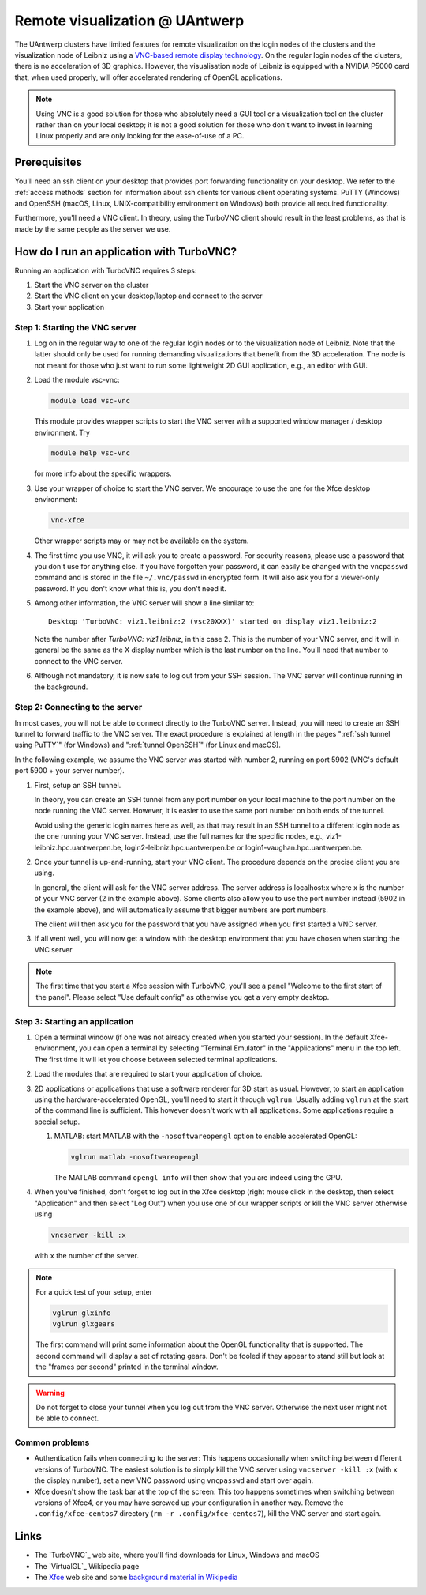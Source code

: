.. _remote visualization UAntwerp:

Remote visualization @ UAntwerp
===============================

The UAntwerp clusters have limited features for remote visualization on
the login nodes of the clusters and the visualization node of Leibniz using a
`VNC-based remote display technology <https://en.wikipedia.org/wiki/Virtual_Network_Computing>`_.
On the regular login nodes of the clusters, there is no acceleration of 3D
graphics. However, the visualisation node of Leibniz is equipped with a
NVIDIA P5000 card that, when used properly, will offer accelerated
rendering of OpenGL applications.

.. note::
   Using VNC is a good solution for those who absolutely need a
   GUI tool or a visualization tool on the cluster rather than on your local
   desktop; it is not a good solution for those who don't want to invest in
   learning Linux properly and are only looking for the ease-of-use of a PC.

.. comment
   The idea behind the setup
   -------------------------
.. comment
   2D and 3D graphics on Linux
   ~~~~~~~~~~~~~~~~~~~~~~~~~~~
.. comment
   Graphics (local and remote) on Linux-machines is based on the
   `X Window System version 11 <https://en.wikipedia.org/wiki/X_Window_System>`_,
   shortly X11. This technology is pretty old (1987) and not really up to the task
   anymore with today's powerful computers, yet has so many applications that
   support it that it is still the standard in practice (though there are
   efforts going on to replace it with Wayland on modern Linux systems).
.. comment
   X11 applications talk to an X server which draws the commands on your
   screen. These commands can go over a network so applications on a remote
   machine can draw on your local screen. Note also the somewhat confusing
   terminology: The server is the program that draws on the screen and thus
   runs on your local system (which for other applications will usually be
   called the client) while the application is called the client (and in
   this scenario runs on a computer which you will usually call the
   server). However, partly due to the way the X11 protocol works and
   partly also because modern applications are very graphics-heavy, the
   network has become a bottleneck and graphics-heavy applications (e.g.,
   the MATLAB GUI) will work sluggish on all but the lowest latency network
   connections.

   X11 is a protocol for 2D-graphics only. However, it is extensible. Enter
   `OpenGL <https://en.wikipedia.org/wiki/OpenGL>`_, a standard
   cross-platform API for professional 3D-graphics. Even though its
   importance on Windows and macOS platforms had decreased as Microsoft and
   Apple both promote their own APIs (DirectX and Metal respectively), it
   is still very popular for professional applications and in the Linux
   world. It is supported by X11 servers through `the
   GLX-extension <https://en.wikipedia.org/wiki/GLX>`_ (OpenGL for
   the X Window System). When set up properly, OpenGL commands can be
   passed to the X server and use any OpenGL graphics accelerator available
   on the computer running the X server. In principle, if you have a X
   server with GLX extension on your desktop, you should be able to run
   OpenGL programs on the cluster and use the graphics accelerator of your
   desktop to display the graphics. In practice however this works well
   when the application and X server run on the same machine, but the
   typical OpenGL command stream is to extensive to work well over a
   network connection and performance will be sluggish.

   Optimizing remote graphics
   ~~~~~~~~~~~~~~~~~~~~~~~~~~

   The solution offered on the visualization node of leibniz (and in a
   reduced setting on the regular login nodes of the clusters) consists 
   of two elements to deal with the issues of network bandwidth and, more 
   importantly, network latency.

   `VirtualGL`_ is a technology that redirects OpenGL commands to a 3D graphics
   accelerator on the computer where the application is running or to a software
   rendering library. It then pushes the rendered image to the X server. Instead
   of a stream of thousands or millions of OpenGL commands, one large image is now
   passed over the network to the X server, reducing the effect of latency. These
   images can be large though, but with an additional piece of software on your
   client, called the VGL client, VirtualGL can send the images in compressed form
   which strongly reduces the bandwidth requirements. To use VirtualGL, you have
   to start the OpenGL application through the vglrun-command. That command will
   set up the application to redirect OpenGL calls to the VirtualGL libraries.

   VirtualGL does not solve the issue of slow 2D-rendering because of
   network latency and also requires the user to set up a VGL client and an
   X server on the local desktop, which is cumbersome for less experienced
   users. We solve this problem through
   `VNC (Virtual Network Computing) <https://en.wikipedia.org/wiki/Virtual_Network_Computing>`_.
   VNC consists of three components: a server on the computer where your
   application runs, a client on your desktop, and a standardized protocol
   for the communication between server and client. The server renders the
   graphics on the computer on which it runs and sends compressed images to
   the client. The client of course takes care of keyboard and mouse input
   and sends this to the server. A VNC server for X applications will in
   fact emulate an X server. Since the protocol between client and server is
   pretty standard, most clients will work with most servers, though some
   combinations of client and server will be more efficient because they
   may support a more efficient compression technology. Our choice of
   server is `TurboVNC`_ which is
   maintained by the same group that also develops VirtualGL and has an
   advanced implementation of a compression algorithm very well suited for
   3D graphics. TurboVNC has clients for Windows, macOS and Linux. However,
   our experience is that it also works with several other VNC clients
   (e.g., Apple Remote Desktop), though it may be a bit less efficient as
   it may not be able to use the best compression strategies.

   The concept of a Window Manager
   ~~~~~~~~~~~~~~~~~~~~~~~~~~~~~~~

   When working with Windows or macOS, we're used to seeing a title bar for
   most windows with buttons to maximize or hide the window, and borders
   that allow to resize a window. You'd think this functionality is
   provided by the X server, but in true UNIX-spirit of having separate
   components for every bit of functionality, this is not the case. On X11,
   this functionality is provided by the Window Manager, a separate
   software package that you start after starting the X server (or may be
   started for you automatically by the start-up script that is run when
   starting the X server). The basic window managers from the early days of
   X11 have evolved into feature-rich desktop environments that do not only
   offer a window manager, but also a task bar etc. Gnome and KDE are
   currently the most popular desktop environments. However, these require
   a lot of resources and are difficult to install on top of TurboVNC.
   Examples of very basic old-style window managers are the
   `Tab Window Manager <https://en.wikipedia.org/wiki/Twm>`_
   (command ``twm``) and the
   `Motif Window Manager <https://en.wikipedia.org/wiki/Motif_Window_Manager>`_
   (command ``mwm``).

   For the remote visualization setup on the UAntwerp clusters, we have
   chosen to use the Xfce Desktop Environment which is definitely more
   user-friendly than the rather primitive Tab Window Manager and Motif
   Window Manager yet requires less system resources and is easier to set
   up than the more advanced Gnome and KDE desktops.

Prerequisites
-------------

You'll need an ssh client on your desktop that provides port forwarding
functionality on your desktop. We refer to the :ref:`access methods`
section for information about ssh clients for various client operating systems.
PuTTY (Windows) and OpenSSH (macOS, Linux, UNIX-compatibility environment on
Windows) both provide all required functionality.

Furthermore, you'll need a VNC client. In theory, using the TurboVNC client should result
in the least problems, as that is made by the same people as the server we use.

.. tab-set::

   .. tab-item:: Windows

      We have tested the setup with four different clients:

      - The TurboVNC client can be downloaded by following the Downloads link
        on the `TurboVNC`_ web site, which will lead you to `TurboVNC download page`_.
        Binaries are available for both 32-bit and 64-bit Windows systems.

      - `TigerVNC`_ is a client whose development is supported by the Swedish
        company Cendio who makes a remote display server product (ThinLinc) based on
        TigerVNC. Binaries for 32-bit and 64-bit windows (``vncviewr-*.*.*.exe``) can
        be downloaded by following the link on
        `the GitHub Releases page <https://github.com/TigerVNC/tigervnc/releases>`_.
        These binaries are ready-to-run.

      - `TightVNC <http://www.tightvnc.com/>`_ is also a popular free VNC
        implementation. 32-bit and 64-bit Windows installers can be downloaded from
        `the download page on their website <http://www.tightvnc.com/download.php>`_.
        When installing on your PC or laptop, make sure to chose the "custom
        install" and only install the TightVNC Viewer.

      - `MobaXterm`_ also has an integrated VNC viewer. 
        With that viewer it is possible to build the tunnel in the 
        network settings of the VNC connection.

      All four viewers are quite fast and offer good performance, even when
      run from home over a typical broadband internet connection. TigerVNC
      seems to be a bit quicker than the others, while TightVNC and MobaXterm don't
      allow you to resize your window. With the other two implementations,
      when you resize your desktop window, the desktop is also properly
      resized.

   .. tab-item:: macOS

      Here also there are several possible setups:
      
      - The TurboVNC client can be downloaded from the `TurboVNC`_ web
        site. The macOS client is Java-based. It requires Oracle Java 
        (which you will need to install if it is not yet on your system).
      
      - `TigerVNC`_, a client whose development is supported by the Swedish company
        Cendio who makes a remote display server product (ThinLinc) based on
        TigerVNC, is a native macOS client. Some places report that this client is a
        lot slower than the TurboVNC one on macOS.
        Binaries are available by following the link on
        `the GitHub Releases page <https://github.com/TigerVNC/tigervnc/releases>`_.
        Look for the ``tigervnc-*.dmg`` files, which contrary to those for
        Windows and Linux, only contain the viewer software.
      
      - A not-so-good alternative is to use the Apple Screen Sharing feature
        which is available through Finder (Command-K key combination) or
        Safari (URL bar) by specifying the server as a URL starting with
        vnc://. The port number is 5900 + the number of the VNC server if you 
        follow the scheme below to start an application in a VNC session.
        For example, with port tunnelling and a VNC server with number 2, the server
        address will be ``vnc://localhost:5902``.
        This VNC client is considerably slower though than the
        TurboVNC client, partly because it doesn't support some of the
        TurboVNC-specific compression algorithms.

   .. tab-item:: Linux

      RPM and Debian packages for TurboVNC can be downloaded from the
      `TurboVNC`_ web site and are available in some Linux distributions. 
      You can also try another VNC client provided by your Linux distribution, 
      although we cannot guarantee those will work with our TurboVNC server.

How do I run an application with TurboVNC?
------------------------------------------

Running an application with TurboVNC requires 3 steps:

#. Start the VNC server on the cluster
#. Start the VNC client on your desktop/laptop and connect to the server
#. Start your application

Step 1: Starting the VNC server
~~~~~~~~~~~~~~~~~~~~~~~~~~~~~~~

#. Log on in the regular way to one of the regular login nodes or to
   the visualization node of Leibniz. Note that the latter should only
   be used for running demanding visualizations that benefit from the 3D
   acceleration. The node is not meant for those who just want to run
   some lightweight 2D GUI application, e.g., an editor with GUI.
#. Load the module vsc-vnc:

   .. code:: bash

      module load vsc-vnc

   This module provides wrapper scripts to start the VNC server with a
   supported window manager / desktop environment. Try

   .. code:: bash

      module help vsc-vnc

   for more info about the specific wrappers.
#. Use your wrapper of choice to start the VNC server. We encourage to
   use the one for the Xfce desktop environment:

   .. code:: bash

       vnc-xfce

   Other wrapper scripts may or may not be available on the system.       
#. The first time you use VNC, it will ask you to create a password. For
   security reasons, please use a password that you don't use for
   anything else. If you have forgotten your password, it can easily be
   changed with the ``vncpasswd`` command and is stored in the file
   ``~/.vnc/passwd`` in encrypted form. It will also ask you for a
   viewer-only password. If you don't know what this is, you don't need
   it.
#. Among other information, the VNC server will show a line similar to::

    Desktop 'TurboVNC: viz1.leibniz:2 (vsc20XXX)' started on display viz1.leibniz:2
   
   Note the number after `TurboVNC: viz1.leibniz`, in this case 2. This is
   the number of your VNC server, and it will in general be the same as
   the X display number which is the last number on the line. You'll
   need that number to connect to the VNC server.
#. Although not mandatory, it is now safe to log out from your SSH
   session. The VNC server will continue running in the background.

.. comment
   The standard way of starting a VNC server is the ``vncserver`` command, 
   as described in the TurboVNC documentation. However, you should only use 
   this command if you fully understand how it works and what it does. 
   Also, please don't forget to kill the VNC server when you have
   finished using it as it will not be killed automatically when started
   through this command (or use the ``-autokill`` command line option at
   start-up). The default start-up script (``xstart-up.turbovnc``) which will
   be put in the ``~/.vnc`` directory on first use does not function
   properly on our systems. We know this and we have no intent to repair
   this as we prefer to install the vncserver command unmodified from the
   distribution and provide wrapper scripts instead that use working
   start-up files.

Step 2: Connecting to the server
~~~~~~~~~~~~~~~~~~~~~~~~~~~~~~~~

In most cases, you will not be able to connect directly to the TurboVNC
server. Instead, you will need to create an SSH tunnel to forward
traffic to the VNC server. The exact procedure is explained at length
in the pages ":ref:`ssh tunnel using PuTTY`" (for Windows) 
and ":ref:`tunnel OpenSSH`" (for Linux and macOS).

In the following example, we assume the VNC server was started with number 2, 
running on port 5902 (VNC's default port 5900 + your server number).

#. First, setup an SSH tunnel. 

   In theory, you can create an SSH tunnel 
   from any port number on your local machine to the port number on the node 
   running the VNC server. However, it is easier to use the same port number 
   on both ends of the tunnel.
   
   Avoid using the generic login names here as well, as that may result in an SSH tunnel 
   to a different login node as the one running your VNC server. 
   Instead, use the full names for the specific nodes, e.g.,
   viz1-leibniz.hpc.uantwerpen.be, login2-leibniz.hpc.uantwerpen.be or
   login1-vaughan.hpc.uantwerpen.be.

   .. tab-set::

      .. tab-item:: OpenSSH 
         
         For a VNC server started with number 2 on the visualisation node,
         your command will look like

         .. code:: bash

            ssh -L 5902:localhost:5902 -N vsc20XXX@viz1-leibniz.hpc.uantwerpen.be

         The above line assumes that you log on to the node where the VNC
         server is running, which is why we can use ``localhost`` in the 
         ``-L``-line (as this is the name under which the node running the 
         VNC server is known on that node).
         
         After executing this command, it is normal that you lose the prompt 
         and see no further output.

      .. tab-item:: PuTTY

         Select \"Connections - SSH - Tunnel\" in the left pane.
         As \"Source port\", use 5900 + the server number (5902 in our
         example).
         As destination, use the full name of the node on which the
         VNC server is running, e.g., viz1-leibniz.hpc.uantwerpen.be,
         or localhost if you will log on to the node running the VNC server.


#. Once your tunnel is up-and-running, start your VNC client. The 
   procedure depends on the precise client you are using. 
   
   In general, the client will ask for the VNC server address. 
   The server address is localhost:x where x is the number of your VNC server 
   (2 in the example above). Some clients also allow you to use the port number instead
   (5902 in the example above), and will automatically assume that 
   bigger numbers are port numbers.
  
   The client will then ask you for the password that you have assigned
   when you first started a VNC server.
#. If all went well, you will now get a window with the desktop
   environment that you have chosen when starting the VNC server

.. note::
   The first time that you start a Xfce session with TurboVNC,
   you'll see a panel "Welcome to the first start of the panel". Please
   select "Use default config" as otherwise you get a very empty
   desktop.

Step 3: Starting an application
~~~~~~~~~~~~~~~~~~~~~~~~~~~~~~~

#. Open a terminal window (if one was not already created when you
   started your session).
   In the default Xfce-environment, you can open a terminal by selecting
   \"Terminal Emulator\" in the \"Applications\" menu in the top left.
   The first time it will let you choose between selected terminal
   applications.
#. Load the modules that are required to start your application of
   choice.
#. 2D applications or applications that use a software renderer for 3D
   start as usual. However, to start an application using the
   hardware-accelerated OpenGL, you'll need to start it through
   ``vglrun``. Usually adding ``vglrun`` at the start of the command
   line is sufficient.
   This however doesn't work with all applications. Some applications
   require a special setup.

   #. MATLAB: start MATLAB with the ``-nosoftwareopengl`` option to
      enable accelerated OpenGL:

      .. code:: bash

         vglrun matlab -nosoftwareopengl
      
      The MATLAB command ``opengl info`` will then show that you are
      indeed using the GPU.

#. When you've finished, don't forget to log out in the Xfce desktop 
   (right mouse click in the desktop, then select \"Application\"
   and then select \"Log Out\") when you use one of
   our wrapper scripts or kill the VNC server otherwise using

   .. code:: bash

      vncserver -kill :x
       
   with ``x`` the number of the server.

.. note:: For a quick test of your setup, enter

   .. code:: bash

      vglrun glxinfo
      vglrun glxgears

   The first command will print some information about the OpenGL
   functionality that is supported. The second command will display a set
   of rotating gears. Don't be fooled if they appear to stand still but
   look at the \"frames per second\" printed in the terminal window.

.. warning::
   Do not forget to close your tunnel when you log out from the VNC
   server. Otherwise the next user might not be able to connect.

Common problems
~~~~~~~~~~~~~~~

-  Authentication fails when connecting to the server: This happens
   occasionally when switching between different versions of TurboVNC.
   The easiest solution is to simply kill the VNC server using
   ``vncserver -kill :x`` (with x the display number), set a new VNC
   password using ``vncpasswd`` and start over again.
-  Xfce doesn't show the task bar at the top of the screen: This too
   happens sometimes when switching between versions of Xfce4, or you
   may have screwed up your configuration in another way. Remove the
   ``.config/xfce-centos7`` directory (``rm -r .config/xfce-centos7``),
   kill the VNC server and start again.

Links
-----
.. comment
   Components used in the UAntwerp setup
   ~~~~~~~~~~~~~~~~~~~~~~~~~~~~~~~~~~~~~

- The `TurboVNC`_ web site, where you'll find downloads for Linux,
  Windows and macOS

- The `VirtualGL`_ Wikipedia page

- The `Xfce <https://xfce.org/>`_  web site and some
  `background material in Wikipedia <https://en.wikipedia.org/wiki/Xfce>`_

.. comment
   Related technologies
   ~~~~~~~~~~~~~~~~~~~~

   - `The Gnome web site <https://www.gnome.org/>`_ and
   `Wikipedia page on Gnome <https://en.wikipedia.org/wiki/GNOME>`_

   - `The KDE web site <https://www.kde.org/>`_ and
   `Wikipedia page on KDE <https://en.wikipedia.org/wiki/KDE>`_

   - `The Tab Window Manager (sometimes called Tom's Window Manager) on Wikipedia <https://en.wikipedia.org/wiki/Twm>`_

   - `The Motif Window Manager on Wikipedia <https://en.wikipedia.org/wiki/Motif_Window_Manager>`_

